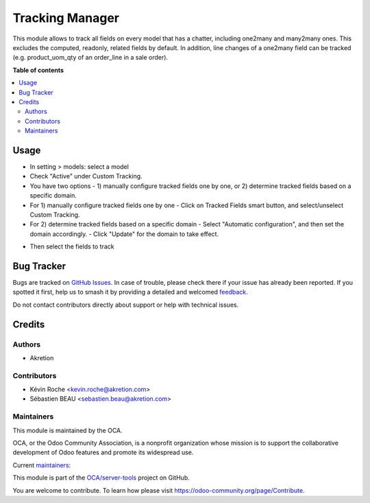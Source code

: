================
Tracking Manager
================

.. 
   !!!!!!!!!!!!!!!!!!!!!!!!!!!!!!!!!!!!!!!!!!!!!!!!!!!!
   !! This file is generated by oca-gen-addon-readme !!
   !! changes will be overwritten.                   !!
   !!!!!!!!!!!!!!!!!!!!!!!!!!!!!!!!!!!!!!!!!!!!!!!!!!!!
   !! source digest: sha256:ea0b6cc083ec39395610f4916029a1d6ac31bd49f0697d4964eea5df034faa78
   !!!!!!!!!!!!!!!!!!!!!!!!!!!!!!!!!!!!!!!!!!!!!!!!!!!!

.. |badge1| image:: https://img.shields.io/badge/maturity-Beta-yellow.png
    :target: https://odoo-community.org/page/development-status
    :alt: Beta
.. |badge2| image:: https://img.shields.io/badge/licence-AGPL--3-blue.png
    :target: http://www.gnu.org/licenses/agpl-3.0-standalone.html
    :alt: License: AGPL-3
.. |badge3| image:: https://img.shields.io/badge/github-OCA%2Fserver--tools-lightgray.png?logo=github
    :target: https://github.com/OCA/server-tools/tree/16.0/tracking_manager
    :alt: OCA/server-tools
.. |badge4| image:: https://img.shields.io/badge/weblate-Translate%20me-F47D42.png
    :target: https://translation.odoo-community.org/projects/server-tools-16-0/server-tools-16-0-tracking_manager
    :alt: Translate me on Weblate
.. |badge5| image:: https://img.shields.io/badge/runboat-Try%20me-875A7B.png
    :target: https://runboat.odoo-community.org/builds?repo=OCA/server-tools&target_branch=16.0
    :alt: Try me on Runboat

|badge1| |badge2| |badge3| |badge4| |badge5|

This module allows to track all fields on every model that has a chatter, including one2many and many2many ones. This excludes the computed, readonly, related fields by default.
In addition, line changes of a one2many field can be tracked (e.g. product_uom_qty of an order_line in a sale order).

**Table of contents**

.. contents::
   :local:

Usage
=====

- In setting > models: select a model
- Check "Active" under Custom Tracking.
- You have two options - 1) manually configure tracked fields one by one, or 2) determine tracked fields based on a specific domain.
- For 1) manually configure tracked fields one by one
  - Click on Tracked Fields smart button, and select/unselect Custom Tracking.
- For 2) determine tracked fields based on a specific domain
  - Select "Automatic configuration", and then set the domain accordingly.
  - Click "Update" for the domain to take effect.

.. image:: https://raw.githubusercontent.com/OCA/server-tools/16.0/tracking_manager/static/description/model_view.png

- Then select the fields to track

.. image:: https://raw.githubusercontent.com/OCA/server-tools/16.0/tracking_manager/static/description/fields.png

Bug Tracker
===========

Bugs are tracked on `GitHub Issues <https://github.com/OCA/server-tools/issues>`_.
In case of trouble, please check there if your issue has already been reported.
If you spotted it first, help us to smash it by providing a detailed and welcomed
`feedback <https://github.com/OCA/server-tools/issues/new?body=module:%20tracking_manager%0Aversion:%2016.0%0A%0A**Steps%20to%20reproduce**%0A-%20...%0A%0A**Current%20behavior**%0A%0A**Expected%20behavior**>`_.

Do not contact contributors directly about support or help with technical issues.

Credits
=======

Authors
~~~~~~~

* Akretion

Contributors
~~~~~~~~~~~~

* Kévin Roche <kevin.roche@akretion.com>
* Sébastien BEAU <sebastien.beau@akretion.com>

Maintainers
~~~~~~~~~~~

This module is maintained by the OCA.

.. image:: https://odoo-community.org/logo.png
   :alt: Odoo Community Association
   :target: https://odoo-community.org

OCA, or the Odoo Community Association, is a nonprofit organization whose
mission is to support the collaborative development of Odoo features and
promote its widespread use.

.. |maintainer-Kev-Roche| image:: https://github.com/Kev-Roche.png?size=40px
    :target: https://github.com/Kev-Roche
    :alt: Kev-Roche
.. |maintainer-sebastienbeau| image:: https://github.com/sebastienbeau.png?size=40px
    :target: https://github.com/sebastienbeau
    :alt: sebastienbeau

Current `maintainers <https://odoo-community.org/page/maintainer-role>`__:

|maintainer-Kev-Roche| |maintainer-sebastienbeau| 

This module is part of the `OCA/server-tools <https://github.com/OCA/server-tools/tree/16.0/tracking_manager>`_ project on GitHub.

You are welcome to contribute. To learn how please visit https://odoo-community.org/page/Contribute.
